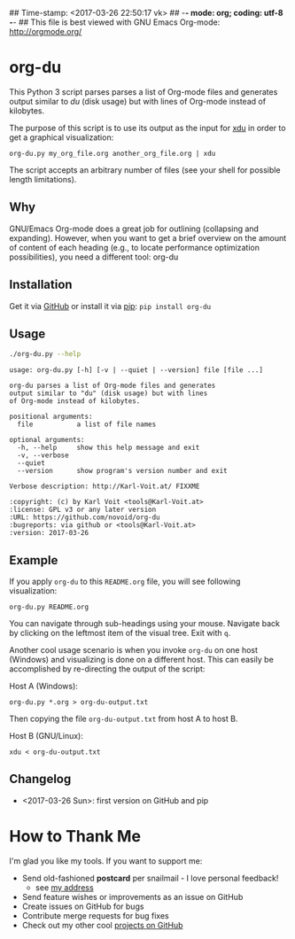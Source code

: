 ## Time-stamp: <2017-03-26 22:50:17 vk>
## -*- mode: org; coding: utf-8 -*-
## This file is best viewed with GNU Emacs Org-mode: http://orgmode.org/

* org-du

This Python 3 script parses parses a list of Org-mode files and
generates output similar to [[du][du]] (disk usage) but with lines of
Org-mode instead of kilobytes.

The purpose of this script is to use its output as the input for [[https://directory.fsf.org/wiki/XDU][xdu]]
in order to get a graphical visualization:

: org-du.py my_org_file.org another_org_file.org | xdu

The script accepts an arbitrary number of files (see your shell for
possible length limitations).

** Why

GNU/Emacs Org-mode does a great job for outlining (collapsing and
expanding). However, when you want to get a brief overview on the
amount of content of each heading (e.g., to locate performance
optimization possibilities), you need a different tool: org-du

** Installation

Get it via [[https://github.com/novoid/org-du][GitHub]] or install it via [[https://pip.pypa.io/en/stable/][pip]]: ~pip install org-du~

** Usage

#+BEGIN_SRC sh :results output :wrap src
./org-du.py --help
#+END_SRC

#+BEGIN_src
usage: org-du.py [-h] [-v | --quiet | --version] file [file ...]

org-du parses a list of Org-mode files and generates
output similar to "du" (disk usage) but with lines
of Org-mode instead of kilobytes.

positional arguments:
  file           a list of file names

optional arguments:
  -h, --help     show this help message and exit
  -v, --verbose
  --quiet
  --version      show program's version number and exit

Verbose description: http://Karl-Voit.at/ FIXXME

:copyright: (c) by Karl Voit <tools@Karl-Voit.at>
:license: GPL v3 or any later version
:URL: https://github.com/novoid/org-du
:bugreports: via github or <tools@Karl-Voit.at>
:version: 2017-03-26
#+END_src

** Example

If you apply =org-du= to this =README.org= file, you will see
following visualization:

: org-du.py README.org

[[file:xdu-screenshot.png]]

You can navigate through sub-headings using your mouse. Navigate back
by clicking on the leftmost item of the visual tree. Exit with =q=.

Another cool usage scenario is when you invoke =org-du= on one host
(Windows) and visualizing is done on a different host. This can easily
be accomplished by re-directing the output of the script:

Host A (Windows):
: org-du.py *.org > org-du-output.txt

Then copying the file =org-du-output.txt= from host A to host B.

Host B (GNU/Linux):
: xdu < org-du-output.txt

** Changelog

- <2017-03-26 Sun>: first version on GitHub and pip

* How to Thank Me

I'm glad you like my tools. If you want to support me:

- Send old-fashioned *postcard* per snailmail - I love personal feedback!
  - see [[http://tinyurl.com/j6w8hyo][my address]]
- Send feature wishes or improvements as an issue on GitHub
- Create issues on GitHub for bugs
- Contribute merge requests for bug fixes
- Check out my other cool [[https://github.com/novoid][projects on GitHub]]

* Local Variables                                                  :noexport:
# Local Variables:
# mode: auto-fill
# mode: flyspell
# eval: (ispell-change-dictionary "en_US")
# End:

